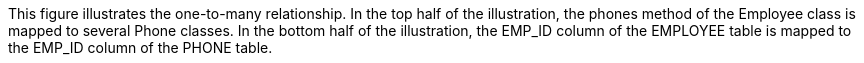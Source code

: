 :nofooter:
This figure illustrates the one-to-many relationship. In the top half of
the illustration, the phones method of the Employee class is mapped to
several Phone classes. In the bottom half of the illustration, the
EMP_ID column of the EMPLOYEE table is mapped to the EMP_ID column of
the PHONE table.

